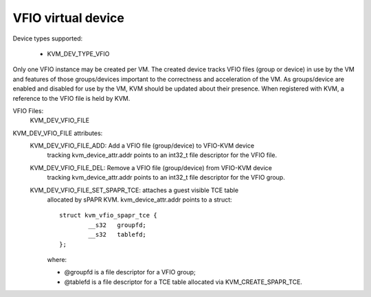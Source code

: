 .. SPDX-License-Identifier: GPL-2.0

===================
VFIO virtual device
===================

Device types supported:

  - KVM_DEV_TYPE_VFIO

Only one VFIO instance may be created per VM.  The created device
tracks VFIO files (group or device) in use by the VM and features
of those groups/devices important to the correctness and acceleration
of the VM.  As groups/device are enabled and disabled for use by the
VM, KVM should be updated about their presence.  When registered with
KVM, a reference to the VFIO file is held by KVM.

VFIO Files:
  KVM_DEV_VFIO_FILE

KVM_DEV_VFIO_FILE attributes:
  KVM_DEV_VFIO_FILE_ADD: Add a VFIO file (group/device) to VFIO-KVM device
	tracking kvm_device_attr.addr points to an int32_t file descriptor
	for the VFIO file.
  KVM_DEV_VFIO_FILE_DEL: Remove a VFIO file (group/device) from VFIO-KVM device
	tracking kvm_device_attr.addr points to an int32_t file descriptor
	for the VFIO group.
  KVM_DEV_VFIO_FILE_SET_SPAPR_TCE: attaches a guest visible TCE table
	allocated by sPAPR KVM.
	kvm_device_attr.addr points to a struct::

		struct kvm_vfio_spapr_tce {
			__s32	groupfd;
			__s32	tablefd;
		};

	where:

	- @groupfd is a file descriptor for a VFIO group;
	- @tablefd is a file descriptor for a TCE table allocated via
	  KVM_CREATE_SPAPR_TCE.
